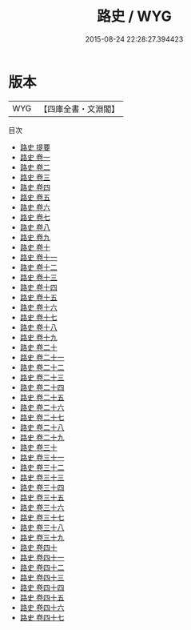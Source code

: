 #+TITLE: 路史 / WYG
#+DATE: 2015-08-24 22:28:27.394423
* 版本
 |       WYG|【四庫全書・文淵閣】|
目次
 - [[file:KR2d0008_000.txt::000-1a][路史 提要]]
 - [[file:KR2d0008_001.txt::001-1a][路史 卷一]]
 - [[file:KR2d0008_002.txt::002-1a][路史 卷二]]
 - [[file:KR2d0008_003.txt::003-1a][路史 卷三]]
 - [[file:KR2d0008_004.txt::004-1a][路史 卷四]]
 - [[file:KR2d0008_005.txt::005-1a][路史 卷五]]
 - [[file:KR2d0008_006.txt::006-1a][路史 卷六]]
 - [[file:KR2d0008_007.txt::007-1a][路史 卷七]]
 - [[file:KR2d0008_008.txt::008-1a][路史 卷八]]
 - [[file:KR2d0008_009.txt::009-1a][路史 卷九]]
 - [[file:KR2d0008_010.txt::010-1a][路史 卷十]]
 - [[file:KR2d0008_011.txt::011-1a][路史 卷十一]]
 - [[file:KR2d0008_012.txt::012-1a][路史 卷十二]]
 - [[file:KR2d0008_013.txt::013-1a][路史 卷十三]]
 - [[file:KR2d0008_014.txt::014-1a][路史 卷十四]]
 - [[file:KR2d0008_015.txt::015-1a][路史 卷十五]]
 - [[file:KR2d0008_016.txt::016-1a][路史 卷十六]]
 - [[file:KR2d0008_017.txt::017-1a][路史 卷十七]]
 - [[file:KR2d0008_018.txt::018-1a][路史 卷十八]]
 - [[file:KR2d0008_019.txt::019-1a][路史 卷十九]]
 - [[file:KR2d0008_020.txt::020-1a][路史 卷二十]]
 - [[file:KR2d0008_021.txt::021-1a][路史 卷二十一]]
 - [[file:KR2d0008_022.txt::022-1a][路史 卷二十二]]
 - [[file:KR2d0008_023.txt::023-1a][路史 卷二十三]]
 - [[file:KR2d0008_024.txt::024-1a][路史 卷二十四]]
 - [[file:KR2d0008_025.txt::025-1a][路史 卷二十五]]
 - [[file:KR2d0008_026.txt::026-1a][路史 卷二十六]]
 - [[file:KR2d0008_027.txt::027-1a][路史 卷二十七]]
 - [[file:KR2d0008_028.txt::028-1a][路史 卷二十八]]
 - [[file:KR2d0008_029.txt::029-1a][路史 卷二十九]]
 - [[file:KR2d0008_030.txt::030-1a][路史 卷三十]]
 - [[file:KR2d0008_031.txt::031-1a][路史 卷三十一]]
 - [[file:KR2d0008_032.txt::032-1a][路史 卷三十二]]
 - [[file:KR2d0008_033.txt::033-1a][路史 卷三十三]]
 - [[file:KR2d0008_034.txt::034-1a][路史 卷三十四]]
 - [[file:KR2d0008_035.txt::035-1a][路史 卷三十五]]
 - [[file:KR2d0008_036.txt::036-1a][路史 卷三十六]]
 - [[file:KR2d0008_037.txt::037-1a][路史 卷三十七]]
 - [[file:KR2d0008_038.txt::038-1a][路史 卷三十八]]
 - [[file:KR2d0008_039.txt::039-1a][路史 卷三十九]]
 - [[file:KR2d0008_040.txt::040-1a][路史 卷四十]]
 - [[file:KR2d0008_041.txt::041-1a][路史 卷四十一]]
 - [[file:KR2d0008_042.txt::042-1a][路史 卷四十二]]
 - [[file:KR2d0008_043.txt::043-1a][路史 卷四十三]]
 - [[file:KR2d0008_044.txt::044-1a][路史 卷四十四]]
 - [[file:KR2d0008_045.txt::045-1a][路史 卷四十五]]
 - [[file:KR2d0008_046.txt::046-1a][路史 卷四十六]]
 - [[file:KR2d0008_047.txt::047-1a][路史 卷四十七]]
